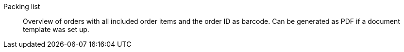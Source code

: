 [#packing-list]
Packing list:: Overview of orders with all included order items and the order ID as barcode. Can be generated as PDF if a document template was set up.